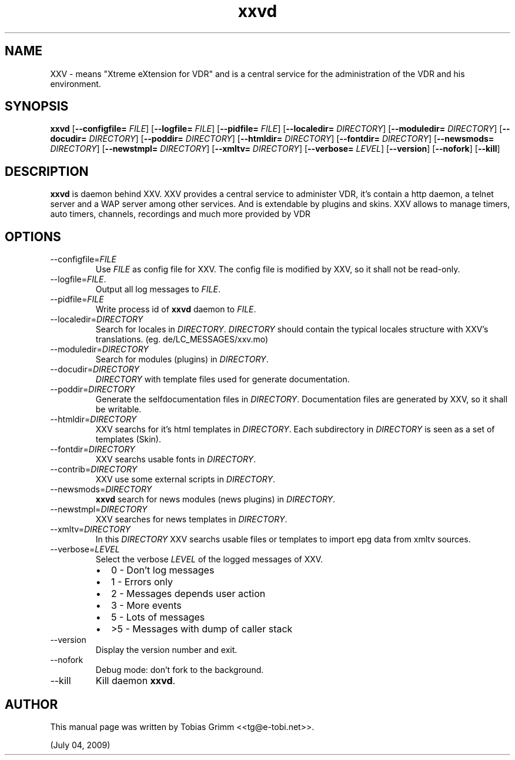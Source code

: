'\" -*- coding: us-ascii -*-
.if \n(.g .ds T< \\FC
.if \n(.g .ds T> \\F[\n[.fam]]
.de URL
\\$2 \(la\\$1\(ra\\$3
..
.if \n(.g .mso www.tmac
.TH xxvd 1 "July 04, 2009" "" ""
.SH NAME
XXV \- means "Xtreme eXtension for VDR" and is a central service for the administration of the VDR and his environment.
.SH SYNOPSIS
'nh
.fi
.ad l
\fBxxvd\fR \kx
.if (\nx>(\n(.l/2)) .nr x (\n(.l/5)
'in \n(.iu+\nxu
[\fB--configfile=\fR \fIFILE\fR] [\fB--logfile=\fR \fIFILE\fR] [\fB--pidfile=\fR \fIFILE\fR] [\fB--localedir=\fR \fIDIRECTORY\fR] [\fB--moduledir=\fR \fIDIRECTORY\fR] [\fB--docudir=\fR \fIDIRECTORY\fR] [\fB--poddir=\fR \fIDIRECTORY\fR] [\fB--htmldir=\fR \fIDIRECTORY\fR] [\fB--fontdir=\fR \fIDIRECTORY\fR] [\fB--newsmods=\fR \fIDIRECTORY\fR] [\fB--newstmpl=\fR \fIDIRECTORY\fR] [\fB--xmltv=\fR \fIDIRECTORY\fR] [\fB--verbose=\fR \fILEVEL\fR] [\fB--version\fR] [\fB--nofork\fR] [\fB--kill\fR]
'in \n(.iu-\nxu
.ad b
'hy
.SH DESCRIPTION
\fBxxvd\fR is daemon behind XXV.
XXV provides a central service to administer VDR, it's contain 
a http daemon, a telnet server and a WAP server among other services.
And is extendable by plugins and skins. XXV allows to manage
timers, auto timers, channels, recordings and much more provided by VDR
.SH OPTIONS
.TP 
--configfile=\fIFILE\fR
Use \*(T<\fIFILE\fR\*(T> as config file for XXV.
The config file is modified by XXV, so it shall not be read-only.
.TP 
--logfile=\fIFILE\fR.
Output all log messages to \*(T<\fIFILE\fR\*(T>.
.TP 
--pidfile=\fIFILE\fR
Write process id of \fBxxvd\fR daemon to \*(T<\fIFILE\fR\*(T>.
.TP 
--localedir=\fIDIRECTORY\fR
Search for locales in \*(T<\fIDIRECTORY\fR\*(T>. 
\*(T<\fIDIRECTORY\fR\*(T> should contain the typical locales structure
with XXV's translations. (eg. de/LC_MESSAGES/xxv.mo)
.TP 
--moduledir=\fIDIRECTORY\fR
Search for modules (plugins) in \*(T<\fIDIRECTORY\fR\*(T>.
.TP 
--docudir=\fIDIRECTORY\fR
\*(T<\fIDIRECTORY\fR\*(T> with template files used for generate documentation.
.TP 
--poddir=\fIDIRECTORY\fR
Generate the selfdocumentation files in \*(T<\fIDIRECTORY\fR\*(T>.
Documentation files are generated by XXV, so it shall be writable.
.TP 
--htmldir=\fIDIRECTORY\fR
XXV searchs for it's html templates in \*(T<\fIDIRECTORY\fR\*(T>.
Each subdirectory in \*(T<\fIDIRECTORY\fR\*(T> is seen as a set of
templates (Skin).
.TP 
--fontdir=\fIDIRECTORY\fR
XXV searchs usable fonts in \*(T<\fIDIRECTORY\fR\*(T>.
.TP 
--contrib=\fIDIRECTORY\fR
XXV use some external scripts in \*(T<\fIDIRECTORY\fR\*(T>.
.TP 
--newsmods=\fIDIRECTORY\fR
\fBxxvd\fR search for news modules (news plugins) in \*(T<\fIDIRECTORY\fR\*(T>.
.TP 
--newstmpl=\fIDIRECTORY\fR
XXV searches for news templates in \*(T<\fIDIRECTORY\fR\*(T>.
.TP 
--xmltv=\fIDIRECTORY\fR
In this \*(T<\fIDIRECTORY\fR\*(T> XXV searchs usable files or templates to import epg data from xmltv sources.
.TP 
--verbose=\fILEVEL\fR
Select the verbose \fILEVEL\fR of the logged 
messages of XXV.
.RS 
.TP 0.2i
\(bu
0 - Don't log messages
.TP 0.2i
\(bu
1 - Errors only
.TP 0.2i
\(bu
2 - Messages depends user action
.TP 0.2i
\(bu
3 - More events
.TP 0.2i
\(bu
5 - Lots of messages
.TP 0.2i
\(bu
>5 - Messages with dump of caller stack
.RE
.TP 
--version
Display the version number and exit.
.TP 
--nofork
Debug mode: don't fork to the background.
.TP 
--kill
Kill daemon \fBxxvd\fR.
.SH AUTHOR
This manual page was written by Tobias Grimm <<\*(T<tg@e\-tobi.net\*(T>>>.
.PP
(July 04, 2009)
